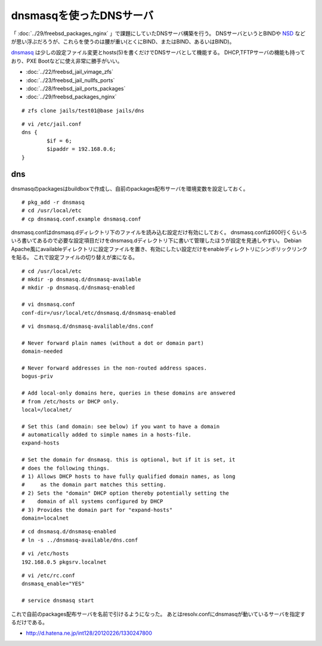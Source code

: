 dnsmasqを使ったDNSサーバ
=========================================================



.. author:: default
.. categories:: freebsd, dnsmasq
.. tags:: freebsd, dnsmasq, dns
.. comments::


「 :doc:`../29/freebsd_packages_nginx` 」で課題にしていたDNSサーバ構築を行う。
DNSサーバというとBINDや `NSD`_ などが思い浮ぶだろうが、これらを使うのは腰が重い(とくにBIND、またはBIND、あるいはBIND)。

`dnsmasq`_ は少しの設定ファイル変更とhosts(5)を書くだけでDNSサーバとして機能する。
DHCP,TFTPサーバの機能も持っており、PXE Bootなどに使え非常に勝手がいい。


* :doc:`../22/freebsd_jail_vimage_zfs`
* :doc:`../23/freebsd_jail_nullfs_ports`
* :doc:`../28/freebsd_jail_ports_packages`
* :doc:`../29/freebsd_packages_nginx`


::

  # zfs clone jails/test01@base jails/dns


::

  # vi /etc/jail.conf
  dns {
          $if = 6;
          $ipaddr = 192.168.0.6;
  }


dns
--------------------

dnsmasqのpackagesはbuildboxで作成し、自前のpackages配布サーバを環境変数を設定しておく。

::

  # pkg_add -r dnsmasq
  # cd /usr/local/etc
  # cp dnsmasq.conf.example dnsmasq.conf

dnsmasq.confはdnsmasq.dディレクトリ下のファイルを読み込む設定だけ有効にしておく。
dnsmasq.confは600行くらいろいろ書いてあるので必要な設定項目だけをdnsmasq.dディレクトリ下に書いて管理したほうが設定を見通しやすい。
Debian Apache風にavailableディレクトリに設定ファイルを置き、有効にしたい設定だけをenableディレクトリにシンボリックリンクを貼る。
これで設定ファイルの切り替えが楽になる。

::

  # cd /usr/local/etc
  # mkdir -p dnsmasq.d/dnsmasq-available
  # mkdir -p dnsmasq.d/dnsmasq-enabled

  # vi dnsmasq.conf
  conf-dir=/usr/local/etc/dnsmasq.d/dnsmasq-enabled


::

  # vi dnsmasq.d/dnsmasq-avalilable/dns.conf

  # Never forward plain names (without a dot or domain part)
  domain-needed

  # Never forward addresses in the non-routed address spaces.
  bogus-priv

  # Add local-only domains here, queries in these domains are answered
  # from /etc/hosts or DHCP only.
  local=/localnet/

  # Set this (and domain: see below) if you want to have a domain
  # automatically added to simple names in a hosts-file.
  expand-hosts

  # Set the domain for dnsmasq. this is optional, but if it is set, it
  # does the following things.
  # 1) Allows DHCP hosts to have fully qualified domain names, as long
  #     as the domain part matches this setting.
  # 2) Sets the "domain" DHCP option thereby potentially setting the
  #    domain of all systems configured by DHCP
  # 3) Provides the domain part for "expand-hosts"
  domain=localnet


::

  # cd dnsmasq.d/dnsmasq-enabled
  # ln -s ../dnsmasq-available/dns.conf


::

  # vi /etc/hosts
  192.168.0.5 pkgsrv.localnet


::

  # vi /etc/rc.conf
  dnsmasq_enable="YES"

  # service dnsmasq start


これで自前のpackages配布サーバを名前で引けるようになった。
あとはresolv.confにdnsmasqが動いているサーバを指定するだけである。

* http://d.hatena.ne.jp/int128/20120226/1330247800


.. _NSD: http://www.nlnetlabs.nl/projects/nsd/
.. _dnsmasq: http://www.thekelleys.org.uk/dnsmasq/
